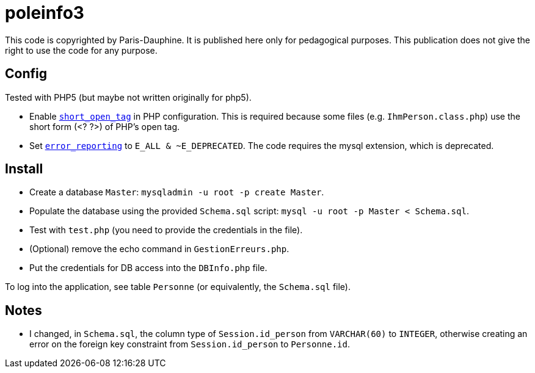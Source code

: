 = poleinfo3

This code is copyrighted by Paris-Dauphine. It is published here only for pedagogical purposes. This publication does not give the right to use the code for any purpose.

== Config

Tested with PHP5 (but maybe not written originally for php5).

* Enable http://php.net/short_open_tag[`short_open_tag`] in PHP configuration. This is required because some files (e.g. `IhmPerson.class.php`) use the short form (<? ?>) of PHP’s open tag.
* Set http://php.net/error_reporting[`error_reporting`] to `E_ALL & ~E_DEPRECATED`. The code requires the mysql extension, which is deprecated.

== Install

* Create a database `Master`: `mysqladmin -u root -p create Master`.
* Populate the database using the provided `Schema.sql` script: `mysql -u root -p Master < Schema.sql`.
* Test with `test.php` (you need to provide the credentials in the file).
* (Optional) remove the echo command in `GestionErreurs.php`.
* Put the credentials for DB access into the `DBInfo.php` file.

To log into the application, see table `Personne` (or equivalently, the `Schema.sql` file).

== Notes

* I changed, in `Schema.sql`, the column type of `Session.id_person` from `VARCHAR(60)` to `INTEGER`, otherwise creating an error on the foreign key constraint from `Session.id_person` to `Personne.id`.


